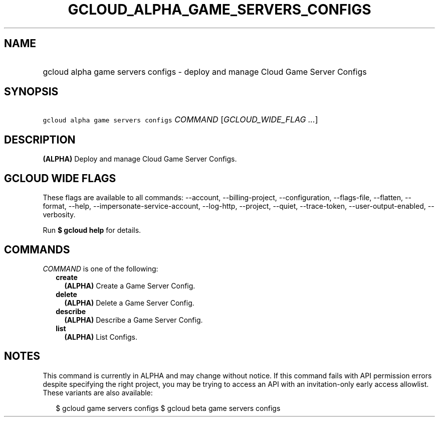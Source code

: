 
.TH "GCLOUD_ALPHA_GAME_SERVERS_CONFIGS" 1



.SH "NAME"
.HP
gcloud alpha game servers configs \- deploy and manage Cloud Game Server Configs



.SH "SYNOPSIS"
.HP
\f5gcloud alpha game servers configs\fR \fICOMMAND\fR [\fIGCLOUD_WIDE_FLAG\ ...\fR]



.SH "DESCRIPTION"

\fB(ALPHA)\fR Deploy and manage Cloud Game Server Configs.



.SH "GCLOUD WIDE FLAGS"

These flags are available to all commands: \-\-account, \-\-billing\-project,
\-\-configuration, \-\-flags\-file, \-\-flatten, \-\-format, \-\-help,
\-\-impersonate\-service\-account, \-\-log\-http, \-\-project, \-\-quiet,
\-\-trace\-token, \-\-user\-output\-enabled, \-\-verbosity.

Run \fB$ gcloud help\fR for details.



.SH "COMMANDS"

\f5\fICOMMAND\fR\fR is one of the following:

.RS 2m
.TP 2m
\fBcreate\fR
\fB(ALPHA)\fR Create a Game Server Config.

.TP 2m
\fBdelete\fR
\fB(ALPHA)\fR Delete a Game Server Config.

.TP 2m
\fBdescribe\fR
\fB(ALPHA)\fR Describe a Game Server Config.

.TP 2m
\fBlist\fR
\fB(ALPHA)\fR List Configs.


.RE
.sp

.SH "NOTES"

This command is currently in ALPHA and may change without notice. If this
command fails with API permission errors despite specifying the right project,
you may be trying to access an API with an invitation\-only early access
allowlist. These variants are also available:

.RS 2m
$ gcloud game servers configs
$ gcloud beta game servers configs
.RE


